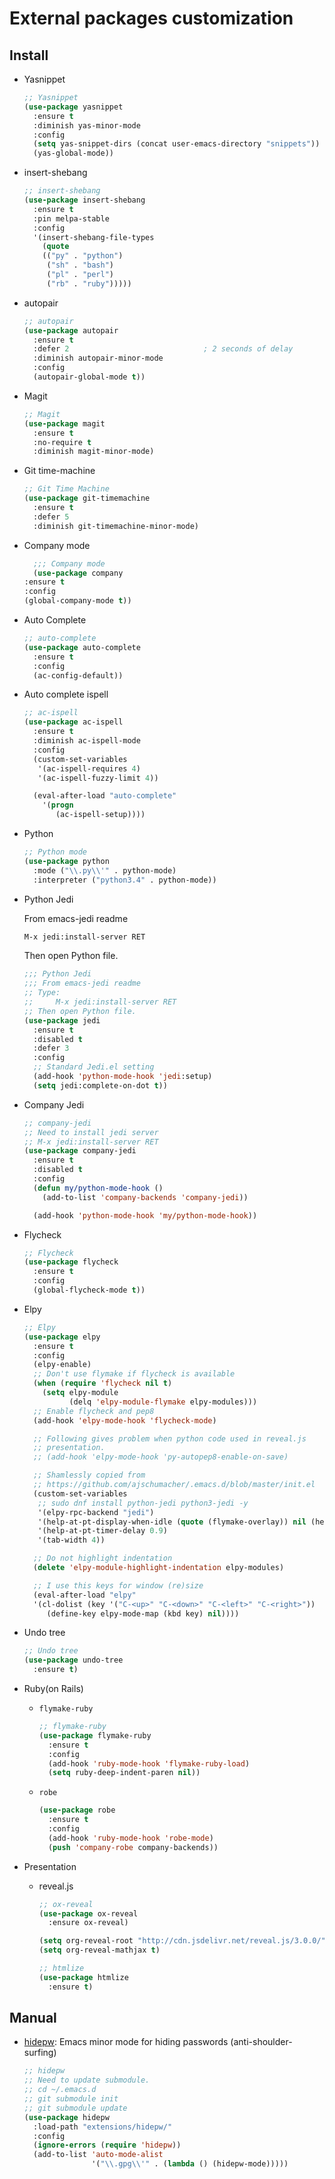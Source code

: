 * External packages customization

** Install
   - Yasnippet
     #+BEGIN_SRC emacs-lisp
       ;; Yasnippet
       (use-package yasnippet
         :ensure t
         :diminish yas-minor-mode
         :config
         (setq yas-snippet-dirs (concat user-emacs-directory "snippets"))
         (yas-global-mode))
     #+END_SRC

   - insert-shebang
     #+BEGIN_SRC emacs-lisp
       ;; insert-shebang
       (use-package insert-shebang
         :ensure t
         :pin melpa-stable
         :config
         '(insert-shebang-file-types
           (quote
           (("py" . "python")
            ("sh" . "bash")
            ("pl" . "perl")
            ("rb" . "ruby")))))
     #+END_SRC

   - autopair
     #+BEGIN_SRC emacs-lisp
       ;; autopair
       (use-package autopair
         :ensure t
         :defer 2                              ; 2 seconds of delay
         :diminish autopair-minor-mode
         :config
         (autopair-global-mode t))
     #+END_SRC

   - Magit
     #+BEGIN_SRC emacs-lisp
       ;; Magit
       (use-package magit
         :ensure t
         :no-require t
         :diminish magit-minor-mode)
     #+END_SRC

   - Git time-machine
     #+BEGIN_SRC emacs-lisp
       ;; Git Time Machine
       (use-package git-timemachine
         :ensure t
         :defer 5
         :diminish git-timemachine-minor-mode)
     #+END_SRC

   - Company mode
     #+BEGIN_SRC emacs-lisp
       ;;; Company mode
       (use-package company
	 :ensure t
	 :config
	 (global-company-mode t))
     #+END_SRC

   - Auto Complete
     #+BEGIN_SRC emacs-lisp
       ;; auto-complete
       (use-package auto-complete
         :ensure t
         :config
         (ac-config-default))
     #+END_SRC

   - Auto complete ispell
     #+BEGIN_SRC emacs-lisp
       ;; ac-ispell
       (use-package ac-ispell
         :ensure t
         :diminish ac-ispell-mode
         :config
         (custom-set-variables
          '(ac-ispell-requires 4)
          '(ac-ispell-fuzzy-limit 4))

         (eval-after-load "auto-complete"
           '(progn
              (ac-ispell-setup))))
     #+END_SRC

   - Python
     #+BEGIN_SRC emacs-lisp
       ;; Python mode
       (use-package python
         :mode ("\\.py\\'" . python-mode)
         :interpreter ("python3.4" . python-mode))
     #+END_SRC

   - Python Jedi

     From emacs-jedi readme
     #+BEGIN_SRC sh
       M-x jedi:install-server RET
     #+END_SRC

     Then open Python file.
     #+BEGIN_SRC emacs-lisp
       ;;; Python Jedi
       ;;; From emacs-jedi readme
       ;; Type:
       ;;     M-x jedi:install-server RET
       ;; Then open Python file.
       (use-package jedi
         :ensure t
         :disabled t
         :defer 3
         :config
         ;; Standard Jedi.el setting
         (add-hook 'python-mode-hook 'jedi:setup)
         (setq jedi:complete-on-dot t))
     #+END_SRC

   - Company Jedi
     #+BEGIN_SRC emacs-lisp
       ;; company-jedi
       ;; Need to install jedi server
       ;; M-x jedi:install-server RET
       (use-package company-jedi
         :ensure t
         :disabled t
         :config
         (defun my/python-mode-hook ()
           (add-to-list 'company-backends 'company-jedi))

         (add-hook 'python-mode-hook 'my/python-mode-hook))
     #+END_SRC

   - Flycheck
     #+BEGIN_SRC emacs-lisp
       ;; Flycheck
       (use-package flycheck
         :ensure t
         :config
         (global-flycheck-mode t))
     #+END_SRC

   - Elpy
     #+BEGIN_SRC emacs-lisp
       ;; Elpy
       (use-package elpy
         :ensure t
         :config
         (elpy-enable)
         ;; Don't use flymake if flycheck is available
         (when (require 'flycheck nil t)
           (setq elpy-module
                 (delq 'elpy-module-flymake elpy-modules)))
         ;; Enable flycheck and pep8
         (add-hook 'elpy-mode-hook 'flycheck-mode)

         ;; Following gives problem when python code used in reveal.js
         ;; presentation.
         ;; (add-hook 'elpy-mode-hook 'py-autopep8-enable-on-save)

         ;; Shamlessly copied from
         ;; https://github.com/ajschumacher/.emacs.d/blob/master/init.el
         (custom-set-variables
          ;; sudo dnf install python-jedi python3-jedi -y
          '(elpy-rpc-backend "jedi")
          '(help-at-pt-display-when-idle (quote (flymake-overlay)) nil (help-at-pt))
          '(help-at-pt-timer-delay 0.9)
          '(tab-width 4))

         ;; Do not highlight indentation
         (delete 'elpy-module-highlight-indentation elpy-modules)

         ;; I use this keys for window (re)size
         (eval-after-load "elpy"
         '(cl-dolist (key '("C-<up>" "C-<down>" "C-<left>" "C-<right>"))
            (define-key elpy-mode-map (kbd key) nil))))
     #+END_SRC

   - Undo tree
     #+BEGIN_SRC emacs-lisp
       ;; Undo tree
       (use-package undo-tree
         :ensure t)
     #+END_SRC

   - Ruby(on Rails)
     - =flymake-ruby=
       #+BEGIN_SRC emacs-lisp
         ;; flymake-ruby
         (use-package flymake-ruby
           :ensure t
           :config
           (add-hook 'ruby-mode-hook 'flymake-ruby-load)
           (setq ruby-deep-indent-paren nil))
       #+END_SRC

     - =robe=
       #+BEGIN_SRC emacs-lisp
         (use-package robe
           :ensure t
           :config
           (add-hook 'ruby-mode-hook 'robe-mode)
           (push 'company-robe company-backends))
       #+END_SRC

   - Presentation
	 + reveal.js
       #+BEGIN_SRC emacs-lisp
         ;; ox-reveal
         (use-package ox-reveal
           :ensure ox-reveal)

         (setq org-reveal-root "http://cdn.jsdelivr.net/reveal.js/3.0.0/")
         (setq org-reveal-mathjax t)

         ;; htmlize
         (use-package htmlize
           :ensure t)
       #+END_SRC

** Manual
   - [[https://github.com/jekor/hidepw][hidepw]]: Emacs minor mode for hiding passwords (anti-shoulder-surfing)
     #+BEGIN_SRC emacs-lisp
       ;; hidepw
       ;; Need to update submodule.
       ;; cd ~/.emacs.d
       ;; git submodule init
       ;; git submodule update
       (use-package hidepw
         :load-path "extensions/hidepw/"
         :config
         (ignore-errors (require 'hidepw))
         (add-to-list 'auto-mode-alist
                      '("\\.gpg\\'" . (lambda () (hidepw-mode)))))
     #+END_SRC
